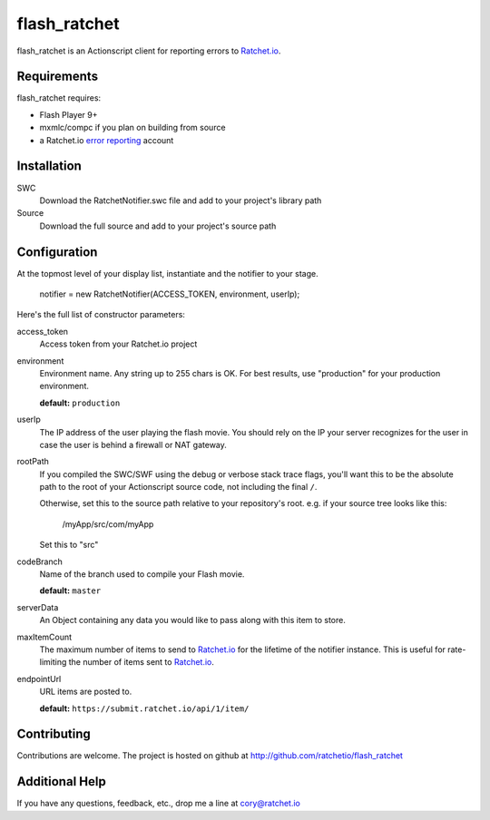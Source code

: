 flash_ratchet
===============

flash_ratchet is an Actionscript client for reporting errors to Ratchet.io_.


Requirements
------------
flash_ratchet requires:

- Flash Player 9+
- mxmlc/compc if you plan on building from source
- a Ratchet.io `error reporting`_ account


Installation
------------
SWC
    Download the RatchetNotifier.swc file and add to your project's library path
    
Source
    Download the full source and add to your project's source path

Configuration
-------------
At the topmost level of your display list, instantiate and the notifier to your stage.
    
    notifier = new RatchetNotifier(ACCESS_TOKEN, environment, userIp);

Here's the full list of constructor parameters:

access_token
    Access token from your Ratchet.io project
environment
    Environment name. Any string up to 255 chars is OK. For best results, use "production" for your production environment.

    **default:** ``production``
userIp
    The IP address of the user playing the flash movie. You should rely on the IP your server recognizes for the user in case the user is behind a firewall or NAT gateway.
rootPath
    If you compiled the SWC/SWF using the debug or verbose stack trace flags, you'll want this to be the absolute path to the root of your Actionscript source code, not including the final ``/``.

    Otherwise, set this to the source path relative to your repository's root.
    e.g. if your source tree looks like this:
        /myApp/src/com/myApp

    Set this to "src"
codeBranch
    Name of the branch used to compile your Flash movie.

    **default:** ``master``
serverData
    An Object containing any data you would like to pass along with this item to store.
maxItemCount
    The maximum number of items to send to Ratchet.io_ for the lifetime of the notifier instance. This is useful for rate-limiting the number of items sent to Ratchet.io_.
endpointUrl
    URL items are posted to.
    
    **default:** ``https://submit.ratchet.io/api/1/item/``


Contributing
------------

Contributions are welcome. The project is hosted on github at http://github.com/ratchetio/flash_ratchet


Additional Help
---------------
If you have any questions, feedback, etc., drop me a line at cory@ratchet.io


.. _Ratchet.io: http://ratchet.io/
.. _error reporting: http://ratchet.io/
.. _flash_ratchet: http://github.com/ratchetio/flash_ratchet
